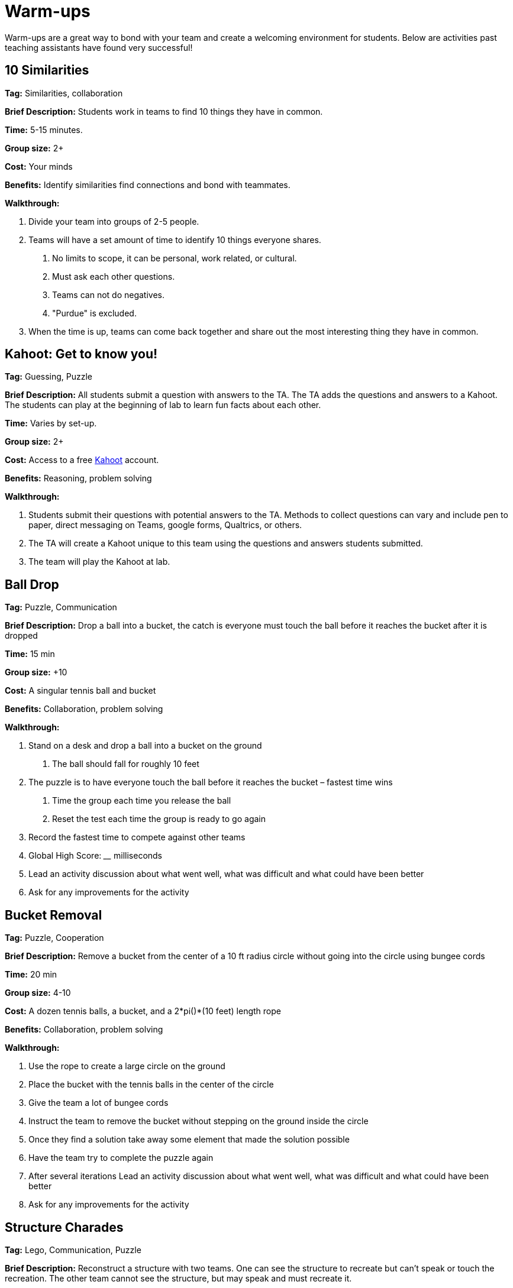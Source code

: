 = Warm-ups
Warm-ups are a great way to bond with your team and create a welcoming environment for students. Below are activities past teaching assistants have found very successful!

== 10 Similarities

*Tag:* Similarities, collaboration

*Brief Description:* Students work in teams to find 10 things they have in common. 

*Time:* 5-15 minutes.

*Group size:* 2+

*Cost:* Your minds

*Benefits:* Identify similarities find connections and bond with teammates.

*Walkthrough:* 

1. Divide your team into groups of 2-5 people. 
2. Teams will have a set amount of time to identify 10 things everyone shares. 
a. No limits to scope, it can be personal, work related, or cultural.  
b. Must ask each other questions.
c. Teams can not do negatives.
d. "Purdue" is excluded. 
3. When the time is up, teams can come back together and share out the most interesting thing they have in common.

== Kahoot: Get to know you!

*Tag:* Guessing, Puzzle

*Brief Description:* All students submit a question with answers to the TA. The TA adds the questions and answers to a Kahoot. The students can play at the beginning of lab to learn fun facts about each other. 

*Time:* Varies by set-up.

*Group size:* 2+

*Cost:* Access to a free link:https://kahoot.com[Kahoot] account. 

*Benefits:* Reasoning, problem solving

*Walkthrough:*

1. Students submit their questions with potential answers to the TA. Methods to collect questions can vary and include pen to paper, direct messaging on Teams, google forms, Qualtrics, or others.
2. The TA will create a Kahoot unique to this team using the questions and answers students submitted.
3. The team will play the Kahoot at lab. 

== Ball Drop 

*Tag:* Puzzle, Communication 

*Brief Description:* Drop a ball into a bucket, the catch is everyone must touch the ball before it reaches the bucket after it is dropped 

*Time:* 15 min 

*Group size:* +10 

*Cost:* A singular tennis ball and bucket 

*Benefits:* Collaboration, problem solving 

*Walkthrough:*  

1. Stand on a desk and drop a ball into a bucket on the ground 

a. The ball should fall for roughly 10 feet 

2. The puzzle is to have everyone touch the ball before it reaches the bucket – fastest time wins 

a. Time the group each time you release the ball 

b. Reset the test each time the group is ready to go again  

3. Record the fastest time to compete against other teams 

4. Global High Score: ____ milliseconds  

5. Lead an activity discussion about what went well, what was difficult and what could have been better 

6. Ask for any improvements for the activity 


== Bucket Removal 

*Tag:* Puzzle, Cooperation  

*Brief Description:* Remove a bucket from the center of a 10 ft radius circle without going into the circle using bungee cords 

*Time:* 20 min 

*Group size:* 4-10 

*Cost:* A dozen tennis balls, a bucket, and a 2*pi()*(10 feet) length rope 

*Benefits:* Collaboration, problem solving 

*Walkthrough:*  

1. Use the rope to create a large circle on the ground 

2. Place the bucket with the tennis balls in the center of the circle  

3. Give the team a lot of bungee cords 

4. Instruct the team to remove the bucket without stepping on the ground inside the circle 

5. Once they find a solution take away some element that made the solution possible  

6. Have the team try to complete the puzzle again 

7. After several iterations Lead an activity discussion about what went well, what was difficult and what could have been better 

8. Ask for any improvements for the activity 

== Structure Charades 

*Tag:* Lego, Communication, Puzzle 

*Brief Description:* Reconstruct a structure with two teams. One can see the structure to recreate but can’t speak or touch the recreation. The other team cannot see the structure, but may speak and must recreate it. 

*Time:* ~20 min 

*Group size:* Team size of 4-8, split team into two groups  

*Cost:* Free – (Have access to legos) 

*Benefits:* Improved team communication, problem solving 

*Walkthrough:*

1. Prep: Create a lego structure of 10-20 pieces  

2. Prep: Isolate the identical pieces to create the structure for each team participating 

3. Split each group in half into builders and watchers 

4. Builders may touch the structure and may speak 

5. Watcher may see the structure to recreate but can not speak or interact with the recreation 

6. The first team to recreate the structure wins 

7. Lead an activity discussion about what went well, what was difficult and what could have been better 

8. Ask for any improvements for the activity 


== “Egg” Drop 

*Tag:* Puzzle, Engineering 

*Brief Description:* Your convention egg drop engineering design challenge with a twist, use water balloons and conduct the activity outside (maybe hilly parking garage, any tall outdoor structure) 

*Time:* 30 min 

*Group size:* 2-6 

*Cost:* $20 per group 

*Benefits:* Team building, problem solving, communication 

*Walkthrough:* 

1. Prep: Find durable water balloons and prefill them. (Cooler full of water can be great for water balloon transport) 

2. Provide each team with a test set of balloons, several sheets of cardboard and a roll of duct tape 

3. After 25 min halt all building and drop test each team’s contraption from incrementally higher heights till failure 

4. Lead an activity discussion about what went well, what was difficult and what could have been better 

5. Ask for any improvements for the activity 


== Build your own Escape Room 

*Tag:* Puzzle, Cooperation, Communication 

*Brief Description:* Find some small lockable boxes, resettable padlock, keys, a few sheets on cyphers and try to build your own escape room. Props if its data themed 

*Time:* 30-120 min 

*Group size:* 4-8 

*Cost:* Can be free (recommend some papers encyclopias/large books, keys, locks, and boxes)    

*Benefits:* Team building, problem solving, communication 

*Walkthrough:*  

1. Provide each team with identical puzzle creation supplies (May be none) 

2. Let each team brainstorm out their puzzle and create it, 20-40 minutes 

3. When complete have each team find another team’s puzzle and attempt to solve it 

4. Lead an activity discussion about what went well, what was difficult and what could have been better 

5. Ask for any improvements for the activity 

== How are you today?

=== What Jelly Bean Flavor are you today?
image::jelly-belly.webp[Jelly Belly, width=500, height=300, loading=lazy, title="Jelly Belly Flavor Guide"]

=== What cute animal are you today?
image::cute-animals.jpg[Cute Animals, width=500, height=300, loading=lazy, title="Cute Animals"]

=== What type of donut are you today?
image::donut-glossary.webp[Donut Glossary, width=500, height=300, loading=lazy, title="Donut Glossary"]

=== Which Taylor Swift are you today?
image::tswizzle.png[Taylor Swift, width=500, height=300, loading=lazy, title="Taylor Swift"]

=== What type of halloween candy are you like today?
image::halloween.jpg[Halloween Candy, width=500, height=300, loading=lazy, title="Halloween Candy"]

=== What type of pasta  are you like today?
image::pasta.png[Pasta Dictionary, width=500, height=300, loading=lazy, title="Pasta Dictionary"]

== Pasta Tower 

*Tag:* Cooperation, Puzzle, Engineering 

*Brief Description:* Build the tallest free-standing tower that supports the marshmallow 

*Time:* 20 min 

*Group size:* 2-4 

*Cost:* Bag of marshmallows, box of spaghetti pasta, roll of masking tape 

*Benefits:* Collaboration, problem solving 

*Walkthrough:*  

1. Provide each team with 5 strands of spaghetti, 12 inches of masking tape, and a marshmallow 

2. Each team has 15 minutes to make a free-standing structure that supports the marshmallow 

3. At the end of time measure the distance between the countertop and the top of the marshmallow  

== Wargames

*Tag:* Code, Linux, Puzzle, Learning 

*Brief Description:* A coding puzzle game which is designed to teach beginning cybersecurity students, great for anyone new to linux/bash/terminal commands 

*Time:* 5 min – 5 hours (variable) 

*Group size:* any (can be done solo) 

*Cost:* None 

*Benefits:* Strengthen/teach linux commands, problem solving 

*Walkthrough:*

1. Put students in groups of any size 

2. Have everyone use: https://overthewire.org/wargames/bandit/ to reach the game 

3. Show everyone how to complete the first level (ssh into a server) 

4. Assist people in initial level then show them resources to figure out puzzles on their own 

5. Set a goal level for the groups to reach  

6. The first individual/team to reach the level wins 

7. If playing with groups, it is the first groups to have all persons reach the goal level 

8. People may not touch each other computer 

9. Lead an activity discussion about what went well, what was difficult and what could have been better 

10. Ask for any improvements for the activity 

== Jackbox Games 

*Brief Description:* Party trivia games, maybe be mildly inappropriate 

*Format/System:* In person or remote video game 

*Time:* 15-120 min 

*Group size:* 4-20 

*Cost:* $25 USD but likely someone on the team has it 

== Scribble.io 

*Brief Description:* Online free Pictionary  

*Format/System:* video game 

*Time:* 5-60 min 

*Group size:* 5-20 

*Cost:* None 

== Among Us 

*Brief Description:* Online mafia or werewolf 

*Format/System:* video game 

*Time:* 15-90 min 

*Group size:* 4-10 

*Cost:* None (for IOS and android) $5 per person on PC 

== Keep talking and no one explodes 

*Brief Description:* Bomb defuse communication game 

*Format/System:* In person video game 

*Time:* 20-90 min 

*Group size:v 5-10 

*Cost:* $15 USD 

== Graphy Party 

*Brief Description:* Card game, apples to apples with graphs  

*Format/System:* Card game 

*Time:* 10-60 min 

*Group size:* 5-15 

*Cost:* Dr. Ward has a copy 

== Spaceteam 

*Brief Description:* Communication game 

*Format/System:* IOS and android video game 

*Time:* 5-30 min 

*Group size:* 2-8  

*Cost:* Free 

== Mario Kart 

*Brief Description:* Fun! 

*Format/System:* Nintendo Switch 

*Time:* 5-120 min 

*Group size:* 1-4 

*Cost:* $60 USD although someone on the team likely has it  

== Ultimate Smash Bros.  

*Brief Description:* Fun! 

*Format/System:* Nintendo Switch 

*Time:* 5-120 min 

*Group size:* 1-8 

*Cost:* $60 USD although someone on the team likely has it 
